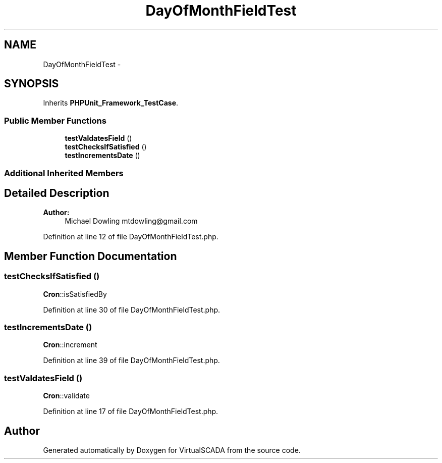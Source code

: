 .TH "DayOfMonthFieldTest" 3 "Tue Apr 14 2015" "Version 1.0" "VirtualSCADA" \" -*- nroff -*-
.ad l
.nh
.SH NAME
DayOfMonthFieldTest \- 
.SH SYNOPSIS
.br
.PP
.PP
Inherits \fBPHPUnit_Framework_TestCase\fP\&.
.SS "Public Member Functions"

.in +1c
.ti -1c
.RI "\fBtestValdatesField\fP ()"
.br
.ti -1c
.RI "\fBtestChecksIfSatisfied\fP ()"
.br
.ti -1c
.RI "\fBtestIncrementsDate\fP ()"
.br
.in -1c
.SS "Additional Inherited Members"
.SH "Detailed Description"
.PP 

.PP
\fBAuthor:\fP
.RS 4
Michael Dowling mtdowling@gmail.com 
.RE
.PP

.PP
Definition at line 12 of file DayOfMonthFieldTest\&.php\&.
.SH "Member Function Documentation"
.PP 
.SS "testChecksIfSatisfied ()"
\fBCron\fP::isSatisfiedBy 
.PP
Definition at line 30 of file DayOfMonthFieldTest\&.php\&.
.SS "testIncrementsDate ()"
\fBCron\fP::increment 
.PP
Definition at line 39 of file DayOfMonthFieldTest\&.php\&.
.SS "testValdatesField ()"
\fBCron\fP::validate 
.PP
Definition at line 17 of file DayOfMonthFieldTest\&.php\&.

.SH "Author"
.PP 
Generated automatically by Doxygen for VirtualSCADA from the source code\&.
